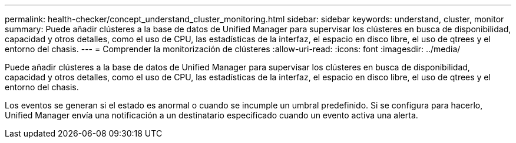 ---
permalink: health-checker/concept_understand_cluster_monitoring.html 
sidebar: sidebar 
keywords: understand, cluster, monitor 
summary: Puede añadir clústeres a la base de datos de Unified Manager para supervisar los clústeres en busca de disponibilidad, capacidad y otros detalles, como el uso de CPU, las estadísticas de la interfaz, el espacio en disco libre, el uso de qtrees y el entorno del chasis. 
---
= Comprender la monitorización de clústeres
:allow-uri-read: 
:icons: font
:imagesdir: ../media/


[role="lead"]
Puede añadir clústeres a la base de datos de Unified Manager para supervisar los clústeres en busca de disponibilidad, capacidad y otros detalles, como el uso de CPU, las estadísticas de la interfaz, el espacio en disco libre, el uso de qtrees y el entorno del chasis.

Los eventos se generan si el estado es anormal o cuando se incumple un umbral predefinido. Si se configura para hacerlo, Unified Manager envía una notificación a un destinatario especificado cuando un evento activa una alerta.
